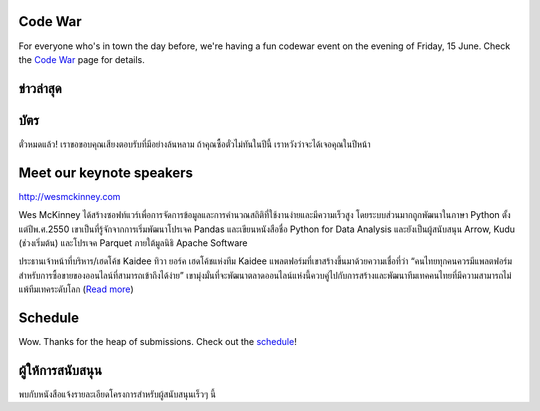 .. title: PyCon Thailand 2018
.. slug: index
.. date: 2017-12-11 15:41:41 UTC+07:00
.. tags:
.. category:
.. link:
.. description:
.. type: text



.. raw:: html

   <div class="jumbotron jumbotron-fluid container-fluid"
         style="background: //url(/tut-tuk-456876_1280.jpg);
    background-position-y: -160px;
    background-position-x: -142px;">

    <div class="col-md-1"> </div>

    <div class="col-md-3">
       <img src="/pycon-logo.svg" alt="Pycon Thailand Logo">
    </div>
    <div class="col-md-1"> </div>
    <div class="col-md-7">
    <div class="admonition admonition-pycon-thailand-2018 text-center"
    style="    background-color: rgba(255,255,255,0.55);">
        <h1 class="admonition-title"><a href="/">PyCon Thailand 2018</a></h1>
        <p>16-17 มิถุนายน<br>
        กรุงเทพมหานคร</p>
        <ul class="list-inline banner-social-buttons last">
            <li>
                <a href="https://twitter.com/pyconthailand" class="btn btn-default btn-lg" target="_blank"><i class="fa fa-twitter fa-fw"></i></a>
            </li>
            <li>
                <a href="https://www.facebook.com/pyconthailand/" class="btn btn-default btn-lg" target="_blank"><i class="fa fa-facebook fa-fw"></i></a>
            </li>
            <li>
                <a href="https://www.meetup.com/ThaiPy-Bangkok-Python-Meetup/events/248920463/" class="btn btn-default btn-lg" target="_blank"><i class="fa fa-meetup fa-fw"></i></a>
            </li>
        </ul>
    </div>
    </div>
    <div class="col-md-1"> </div>
   </div>


Code War
========

.. container:: jumbotron

   .. class:: col-md-8

      For everyone who's in town the day before, we're having a fun
      codewar event on the evening of Friday, 15 June. 
      Check the `Code War <../code-war>`_ page for details.


ข่าวล่าสุด
===========

.. container:: jumbotron

    .. post-list::
       :stop: 3

บัตร
=======


.. container:: jumbotron

  .. class:: col-md-6

    ตั๋วหมดแล้ว! เราขอขอบคุณเสียงตอบรับที่มีอย่างล้นหลาม
    ถ้าคุณซื้อตั๋วไม่ทันในปีนี้ เราหวังว่าจะได้เจอคุณในปีหน้า


Meet our keynote speakers
==========================

.. container:: jumbotron


    .. class:: img-circle img-responsive col-md-4

              .. image:: /wes-2017-01-12-small.png
                     :alt: Wes McKinney (portrait)
                     :align: left
                     :width: 200px

    .. class:: col-md-8

       .. raw:: html

            <h1>Wes McKinney</h1>

       http://wesmckinney.com

       Wes McKinney ได้สร้างซอฟท์แวร์เพื่อการจัดการข้อมูลและการคำนวณสถิติที่ใช้งานง่ายและมีความเร็วสูง
       โดยระบบส่วนมากถูกพัฒนาในภาษา Python ตั้งแต่ปีพ.ศ.2550 เขาเป็นที่รู้จักจากการเริ่มพัฒนาโปรเจค Pandas
       และเขียนหนังสือชื่อ Python for Data Analysis และยังเป็นผู้สนับสนุน Arrow, Kudu (ช่วงเริ่มต้น)
       และโปรเจค Parquet ภายใต้มูลนิธิ Apache Software

.. container:: jumbotron

    .. class:: img-circle img-responsive col-md-4

              .. image:: /tiwa-york.jpeg
                     :alt: Tiwa York (portrait)
                     :align: left
                     :width: 200px

    .. class:: col-md-8

       .. raw:: html

            <h1>ทิวา ยอร์ค</h1>

       ประธานเจ้าหน้าที่บริหาร/เฮดโค้ช Kaidee
       ทิวา ยอร์ค เฮดโค้ชแห่งทีม Kaidee แพลตฟอร์มที่เขาสร้างขึ้นมาด้วยความเชื่อที่ว่า “คนไทยทุกคนควรมีแพลตฟอร์มสำหรับการซื้อขายของออนไลน์ที่สามารถเข้าถึงได้ง่าย” เขามุ่งมั่นที่จะพัฒนาตลาดออนไลน์แห่งนี้ควบคู่ไปกับการสร้างและพัฒนาทีมเทคคนไทยที่มีความสามารถไม่แพ้ทีมเทคระดับโลก (`Read more <../keynotes#tiwa-york>`_)

Schedule
===============

.. container:: jumbotron

  .. class:: col-md-8

    Wow. Thanks for the heap of submissions.  Check out the `schedule <../schedule>`_!

ผู้ให้การสนับสนุน
===============

.. container:: jumbotron clearfix

  .. container:: col-md-6

     พบกับหนังสือแจ้งรายละเอียดโครงการสำหรับผู้สนับสนุนเร็วๆ นี้

     .. raw:: html

        <a class="btn btn-primary btn-lg active" href="sponsorship">ลงทะเบียนเป็นผู้สนับสนุน</a>

